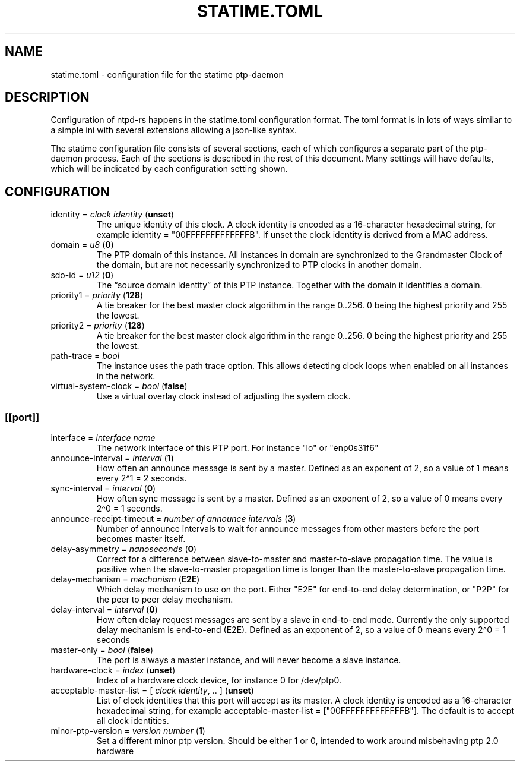 .\" Automatically generated by Pandoc 3.5
.\"
.TH "STATIME.TOML" "5" "" "statime 0.2.2" "statime"
.SH NAME
\f[CR]statime.toml\f[R] \- configuration file for the statime
ptp\-daemon
.SH DESCRIPTION
Configuration of ntpd\-rs happens in the \f[CR]statime.toml\f[R]
configuration format.
The toml format is in lots of ways similar to a simple ini with several
extensions allowing a json\-like syntax.
.PP
The statime configuration file consists of several sections, each of
which configures a separate part of the ptp\-daemon process.
Each of the sections is described in the rest of this document.
Many settings will have defaults, which will be indicated by each
configuration setting shown.
.SH CONFIGURATION
.TP
\f[CR]identity\f[R] = \f[I]clock identity\f[R] (\f[B]unset\f[R])
The unique identity of this clock.
A clock identity is encoded as a 16\-character hexadecimal string, for
example \f[CR]identity = \[dq]00FFFFFFFFFFFFFB\[dq]\f[R].
If unset the clock identity is derived from a MAC address.
.TP
\f[CR]domain\f[R] = \f[I]u8\f[R] (\f[B]0\f[R])
The PTP domain of this instance.
All instances in domain are synchronized to the Grandmaster Clock of the
domain, but are not necessarily synchronized to PTP clocks in another
domain.
.TP
\f[CR]sdo\-id\f[R] = \f[I]u12\f[R] (\f[B]0\f[R])
The \[lq]source domain identity\[rq] of this PTP instance.
Together with the \f[CR]domain\f[R] it identifies a domain.
.TP
\f[CR]priority1\f[R] = \f[I]priority\f[R] (\f[B]128\f[R])
A tie breaker for the best master clock algorithm in the range
\f[CR]0..256\f[R].
\f[CR]0\f[R] being the highest priority and \f[CR]255\f[R] the lowest.
.TP
\f[CR]priority2\f[R] = \f[I]priority\f[R] (\f[B]128\f[R])
A tie breaker for the best master clock algorithm in the range
\f[CR]0..256\f[R].
\f[CR]0\f[R] being the highest priority and \f[CR]255\f[R] the lowest.
.TP
\f[CR]path\-trace\f[R] = \f[I]bool\f[R]
The instance uses the path trace option.
This allows detecting clock loops when enabled on all instances in the
network.
.TP
\f[CR]virtual\-system\-clock\f[R] = \f[I]bool\f[R] (\f[B]false\f[R])
Use a virtual overlay clock instead of adjusting the system clock.
.SS \f[CR][[port]]\f[R]
.TP
\f[CR]interface\f[R] = \f[I]interface name\f[R]
The network interface of this PTP port.
For instance \f[CR]\[dq]lo\[dq]\f[R] or \f[CR]\[dq]enp0s31f6\[dq]\f[R]
.TP
\f[CR]announce\-interval\f[R] = \f[I]interval\f[R] (\f[B]1\f[R])
How often an announce message is sent by a master.
Defined as an exponent of 2, so a value of 1 means every 2\[ha]1 = 2
seconds.
.TP
\f[CR]sync\-interval\f[R] = \f[I]interval\f[R] (\f[B]0\f[R])
How often sync message is sent by a master.
Defined as an exponent of 2, so a value of 0 means every 2\[ha]0 = 1
seconds.
.TP
\f[CR]announce\-receipt\-timeout\f[R] = \f[I]number of announce intervals\f[R] (\f[B]3\f[R])
Number of announce intervals to wait for announce messages from other
masters before the port becomes master itself.
.TP
\f[CR]delay\-asymmetry\f[R] = \f[I]nanoseconds\f[R] (\f[B]0\f[R])
Correct for a difference between slave\-to\-master and master\-to\-slave
propagation time.
The value is positive when the slave\-to\-master propagation time is
longer than the master\-to\-slave propagation time.
.TP
\f[CR]delay\-mechanism\f[R] = \f[I]mechanism\f[R] (\f[B]E2E\f[R])
Which delay mechanism to use on the port.
Either \f[CR]\[dq]E2E\[dq]\f[R] for end\-to\-end delay determination, or
\f[CR]\[dq]P2P\[dq]\f[R] for the peer to peer delay mechanism.
.TP
\f[CR]delay\-interval\f[R] = \f[I]interval\f[R] (\f[B]0\f[R])
How often delay request messages are sent by a slave in end\-to\-end
mode.
Currently the only supported delay mechanism is end\-to\-end (E2E).
Defined as an exponent of 2, so a value of 0 means every 2\[ha]0 = 1
seconds
.TP
\f[CR]master\-only\f[R] = \f[I]bool\f[R] (\f[B]false\f[R])
The port is always a master instance, and will never become a slave
instance.
.TP
\f[CR]hardware\-clock\f[R] = \f[I]index\f[R] (\f[B]unset\f[R])
Index of a hardware clock device, for instance \f[CR]0\f[R] for
\f[CR]/dev/ptp0\f[R].
.TP
\f[CR]acceptable\-master\-list\f[R] = [ \f[I]clock identity\f[R], .. ] (\f[B]unset\f[R])
List of clock identities that this port will accept as its master.
A clock identity is encoded as a 16\-character hexadecimal string, for
example
\f[CR]acceptable\-master\-list = [\[dq]00FFFFFFFFFFFFFB\[dq]]\f[R].
The default is to accept all clock identities.
.TP
\f[CR]minor\-ptp\-version\f[R] = \f[I]version number\f[R] (\f[B]1\f[R])
Set a different minor ptp version.
Should be either 1 or 0, intended to work around misbehaving ptp 2.0
hardware
